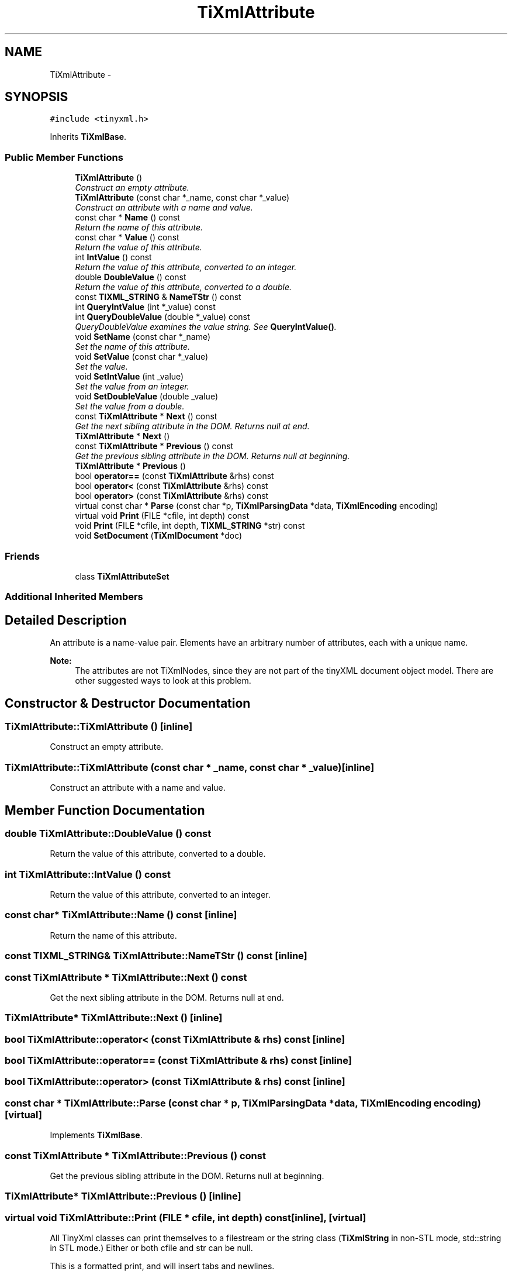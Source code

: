 .TH "TiXmlAttribute" 3 "Thu Mar 16 2017" "Metronet" \" -*- nroff -*-
.ad l
.nh
.SH NAME
TiXmlAttribute \- 
.SH SYNOPSIS
.br
.PP
.PP
\fC#include <tinyxml\&.h>\fP
.PP
Inherits \fBTiXmlBase\fP\&.
.SS "Public Member Functions"

.in +1c
.ti -1c
.RI "\fBTiXmlAttribute\fP ()"
.br
.RI "\fIConstruct an empty attribute\&. \fP"
.ti -1c
.RI "\fBTiXmlAttribute\fP (const char *_name, const char *_value)"
.br
.RI "\fIConstruct an attribute with a name and value\&. \fP"
.ti -1c
.RI "const char * \fBName\fP () const "
.br
.RI "\fIReturn the name of this attribute\&. \fP"
.ti -1c
.RI "const char * \fBValue\fP () const "
.br
.RI "\fIReturn the value of this attribute\&. \fP"
.ti -1c
.RI "int \fBIntValue\fP () const "
.br
.RI "\fIReturn the value of this attribute, converted to an integer\&. \fP"
.ti -1c
.RI "double \fBDoubleValue\fP () const "
.br
.RI "\fIReturn the value of this attribute, converted to a double\&. \fP"
.ti -1c
.RI "const \fBTIXML_STRING\fP & \fBNameTStr\fP () const "
.br
.ti -1c
.RI "int \fBQueryIntValue\fP (int *_value) const "
.br
.ti -1c
.RI "int \fBQueryDoubleValue\fP (double *_value) const "
.br
.RI "\fIQueryDoubleValue examines the value string\&. See \fBQueryIntValue()\fP\&. \fP"
.ti -1c
.RI "void \fBSetName\fP (const char *_name)"
.br
.RI "\fISet the name of this attribute\&. \fP"
.ti -1c
.RI "void \fBSetValue\fP (const char *_value)"
.br
.RI "\fISet the value\&. \fP"
.ti -1c
.RI "void \fBSetIntValue\fP (int _value)"
.br
.RI "\fISet the value from an integer\&. \fP"
.ti -1c
.RI "void \fBSetDoubleValue\fP (double _value)"
.br
.RI "\fISet the value from a double\&. \fP"
.ti -1c
.RI "const \fBTiXmlAttribute\fP * \fBNext\fP () const "
.br
.RI "\fIGet the next sibling attribute in the DOM\&. Returns null at end\&. \fP"
.ti -1c
.RI "\fBTiXmlAttribute\fP * \fBNext\fP ()"
.br
.ti -1c
.RI "const \fBTiXmlAttribute\fP * \fBPrevious\fP () const "
.br
.RI "\fIGet the previous sibling attribute in the DOM\&. Returns null at beginning\&. \fP"
.ti -1c
.RI "\fBTiXmlAttribute\fP * \fBPrevious\fP ()"
.br
.ti -1c
.RI "bool \fBoperator==\fP (const \fBTiXmlAttribute\fP &rhs) const "
.br
.ti -1c
.RI "bool \fBoperator<\fP (const \fBTiXmlAttribute\fP &rhs) const "
.br
.ti -1c
.RI "bool \fBoperator>\fP (const \fBTiXmlAttribute\fP &rhs) const "
.br
.ti -1c
.RI "virtual const char * \fBParse\fP (const char *p, \fBTiXmlParsingData\fP *data, \fBTiXmlEncoding\fP encoding)"
.br
.ti -1c
.RI "virtual void \fBPrint\fP (FILE *cfile, int depth) const "
.br
.ti -1c
.RI "void \fBPrint\fP (FILE *cfile, int depth, \fBTIXML_STRING\fP *str) const "
.br
.ti -1c
.RI "void \fBSetDocument\fP (\fBTiXmlDocument\fP *doc)"
.br
.in -1c
.SS "Friends"

.in +1c
.ti -1c
.RI "class \fBTiXmlAttributeSet\fP"
.br
.in -1c
.SS "Additional Inherited Members"
.SH "Detailed Description"
.PP 
An attribute is a name-value pair\&. Elements have an arbitrary number of attributes, each with a unique name\&.
.PP
\fBNote:\fP
.RS 4
The attributes are not TiXmlNodes, since they are not part of the tinyXML document object model\&. There are other suggested ways to look at this problem\&. 
.RE
.PP

.SH "Constructor & Destructor Documentation"
.PP 
.SS "TiXmlAttribute::TiXmlAttribute ()\fC [inline]\fP"

.PP
Construct an empty attribute\&. 
.SS "TiXmlAttribute::TiXmlAttribute (const char * _name, const char * _value)\fC [inline]\fP"

.PP
Construct an attribute with a name and value\&. 
.SH "Member Function Documentation"
.PP 
.SS "double TiXmlAttribute::DoubleValue () const"

.PP
Return the value of this attribute, converted to a double\&. 
.SS "int TiXmlAttribute::IntValue () const"

.PP
Return the value of this attribute, converted to an integer\&. 
.SS "const char* TiXmlAttribute::Name () const\fC [inline]\fP"

.PP
Return the name of this attribute\&. 
.SS "const \fBTIXML_STRING\fP& TiXmlAttribute::NameTStr () const\fC [inline]\fP"

.SS "const \fBTiXmlAttribute\fP * TiXmlAttribute::Next () const"

.PP
Get the next sibling attribute in the DOM\&. Returns null at end\&. 
.SS "\fBTiXmlAttribute\fP* TiXmlAttribute::Next ()\fC [inline]\fP"

.SS "bool TiXmlAttribute::operator< (const \fBTiXmlAttribute\fP & rhs) const\fC [inline]\fP"

.SS "bool TiXmlAttribute::operator== (const \fBTiXmlAttribute\fP & rhs) const\fC [inline]\fP"

.SS "bool TiXmlAttribute::operator> (const \fBTiXmlAttribute\fP & rhs) const\fC [inline]\fP"

.SS "const char * TiXmlAttribute::Parse (const char * p, \fBTiXmlParsingData\fP * data, \fBTiXmlEncoding\fP encoding)\fC [virtual]\fP"

.PP
Implements \fBTiXmlBase\fP\&.
.SS "const \fBTiXmlAttribute\fP * TiXmlAttribute::Previous () const"

.PP
Get the previous sibling attribute in the DOM\&. Returns null at beginning\&. 
.SS "\fBTiXmlAttribute\fP* TiXmlAttribute::Previous ()\fC [inline]\fP"

.SS "virtual void TiXmlAttribute::Print (FILE * cfile, int depth) const\fC [inline]\fP, \fC [virtual]\fP"
All TinyXml classes can print themselves to a filestream or the string class (\fBTiXmlString\fP in non-STL mode, std::string in STL mode\&.) Either or both cfile and str can be null\&.
.PP
This is a formatted print, and will insert tabs and newlines\&.
.PP
(For an unformatted stream, use the << operator\&.) 
.PP
Implements \fBTiXmlBase\fP\&.
.SS "void TiXmlAttribute::Print (FILE * cfile, int depth, \fBTIXML_STRING\fP * str) const"

.SS "int TiXmlAttribute::QueryDoubleValue (double * _value) const"

.PP
QueryDoubleValue examines the value string\&. See \fBQueryIntValue()\fP\&. 
.SS "int TiXmlAttribute::QueryIntValue (int * _value) const"
QueryIntValue examines the value string\&. It is an alternative to the \fBIntValue()\fP method with richer error checking\&. If the value is an integer, it is stored in 'value' and the call returns TIXML_SUCCESS\&. If it is not an integer, it returns TIXML_WRONG_TYPE\&.
.PP
A specialized but useful call\&. Note that for success it returns 0, which is the opposite of almost all other TinyXml calls\&. 
.SS "void TiXmlAttribute::SetDocument (\fBTiXmlDocument\fP * doc)\fC [inline]\fP"

.SS "void TiXmlAttribute::SetDoubleValue (double _value)"

.PP
Set the value from a double\&. 
.SS "void TiXmlAttribute::SetIntValue (int _value)"

.PP
Set the value from an integer\&. 
.SS "void TiXmlAttribute::SetName (const char * _name)\fC [inline]\fP"

.PP
Set the name of this attribute\&. 
.SS "void TiXmlAttribute::SetValue (const char * _value)\fC [inline]\fP"

.PP
Set the value\&. 
.SS "const char* TiXmlAttribute::Value () const\fC [inline]\fP"

.PP
Return the value of this attribute\&. 
.SH "Friends And Related Function Documentation"
.PP 
.SS "friend class \fBTiXmlAttributeSet\fP\fC [friend]\fP"


.SH "Author"
.PP 
Generated automatically by Doxygen for Metronet from the source code\&.

